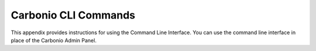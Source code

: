 =====================
Carbonio CLI Commands
=====================

This appendix provides instructions for using the Command Line Interface.
You can use the command line interface in place of the Carbonio Admin Panel.

.. card:: Table of Contents

   .. toctree::
      :maxdepth: 1

      carbonio_admin
      carbonio_auth
      carbonio_backup
      carbonio_config
      carbonio_core
      carbonio_mobile
      carbonio_powerstore
      carbonio_ha
      
